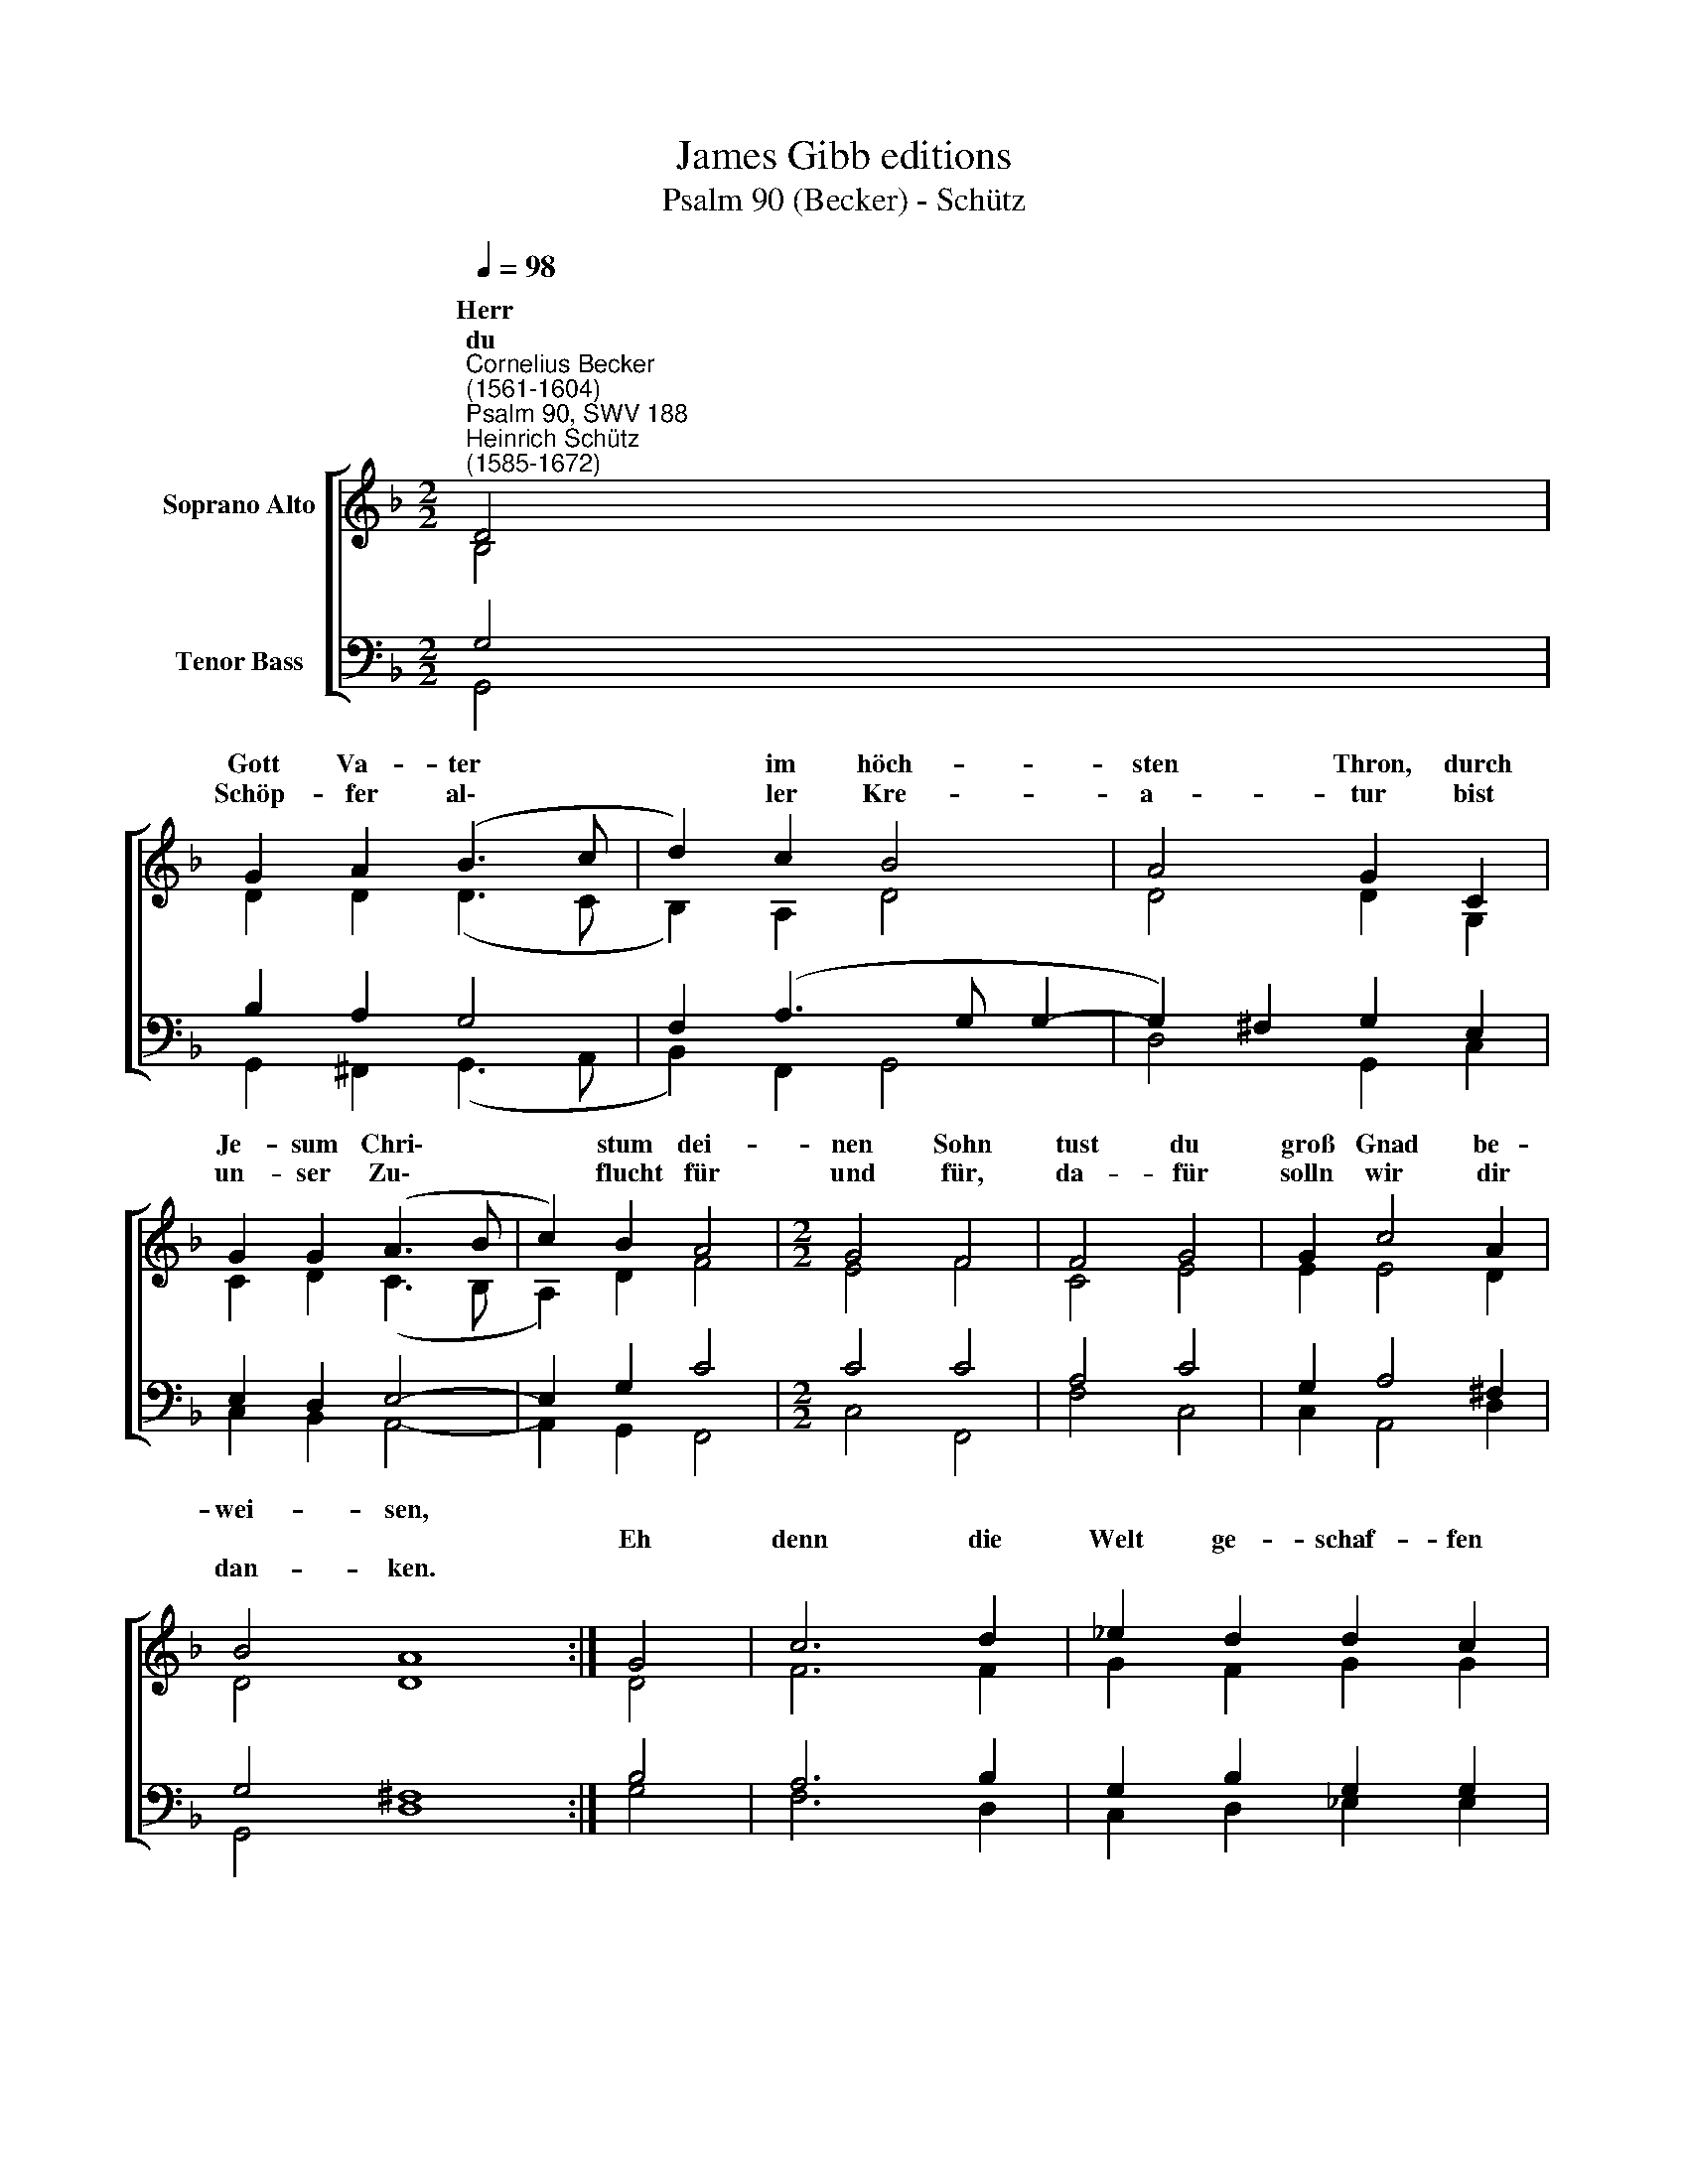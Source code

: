 X:1
T:James Gibb editions
T:Psalm 90 (Becker) - Schütz
%%score [ ( 1 2 ) ( 3 4 ) ]
L:1/8
Q:1/4=98
M:2/2
K:F
V:1 treble nm="Soprano Alto"
V:2 treble 
V:3 bass nm="Tenor Bass"
V:4 bass 
V:1
"^Cornelius Becker\n(1561-1604)""^Psalm 90, SWV 188""^Heinrich Schütz\n(1585-1672)" D4 | %1
w: Herr|
w: |
w: du|
 G2 A2 (B3 c | d2) c2 B4 | A4 G2 C2 | G2 G2 (A3 B | c2) B2 A4 |[M:2/2] G4 F4 | F4 G4 | G2 c4 A2 | %9
w: Gott Va- ter *|* im höch-|sten Thron, durch|Je- sum Chri\- *|* stum dei-|nen Sohn|tust du|groß Gnad be-|
w: ||||||||
w: Schöp- ~fer al\- *|* ler Kre-|a- tur bist|un- ser Zu\- *|* ~flucht für|und für,|da- ~für|solln wir dir|
 B4 A8 :| G4 | c6 d2 | _e2 d2 d2 c2 | d4 d4 | c6 B2 | f2 d2 c4 | B4 F4 | (A3 B c2) A2 | %18
w: wei- sen,||||||den be- rei-|tet durch|dein * * Wort,|
w: |Eh|denn die|Welt ge- schaf- fen|wurd, die|Berg wur-||||
w: dan- ~ken.|||||||||
 d2 c2 B2 B2 | A4 F4 | G6 F2 | _E2 E2 D4 | C4 C4 | G2 F2 G2 A2 | B2 A2 G2 =F2 | G2 A2 B2 B2 | %26
w: welchs sie hält und|führt und|al- le|Din- ge lei-|tet, von||||
w: ||||||||
w: ||||||||
 c4 F4 | G4 F4 | _E4 (D2 G2- | G2) ^F2 G8 |] %30
w: ||||
w: ||||
w: ||||
V:2
 B,4 | D2 D2 (D3 C | B,2) A,2 D4 | D4 D2 G,2 | C2 D2 (C3 B, | A,2) D2 F4 |[M:2/2] E4 F4 | C4 E4 | %8
w: ||||||||
 E2 E4 D2 | D4 D8 :| D4 | F6 F2 | G2 F2 G2 G2 | ^F4 =F4 | F6 D2 | D2 F2 F4 | F4 D4 | %17
w: |||||||||
 (F3 E/D/ C2) F2 | D2 F2 F2 E2 | F4 C4 | _E6 D2 | B,2 C2 =B,4 | C4 C4 | E2 D2 E2 ^F2 | %24
w: ||||||E- wig- keit zu|
 G2 ^F2 G2 D2 | D2 D2 G2 F2 | _E4 D4 | D4 D4 | C4 (A,2 C2) | D4 D8 |] %30
w: E- wig- keit, ohn|An- fang und ohn|En- de|bist du|Gott al\- *|le Zeit.|
V:3
 G,4 | B,2 A,2 G,4 | F,2 (A,3 G, G,2- | G,2) ^F,2 G,2 E,2 | E,2 D,2 E,4- | E,2 G,2 C4 | %6
[M:2/2] C4 C4 | A,4 C4 | G,2 A,4 ^F,2 | G,4 ^F,8 :| B,4 | A,6 B,2 | G,2 B,2 G,2 G,2 | A,4 B,4 | %14
 A,6 G,2 | A,2 B,2 A,4 | B,4 B,4 | (C3 B, A,2) C2 | B,2 C2 D2 G,2 | C4 A,4 | C6 A,2 | G,2 G,2 G,4 | %22
 G,4 G,4 | C2 A,2 C2 C2 | D2 D2 D2 A,2 | B,2 A,2 G,2 B,2- | B,2 A,2 B,4 | B,4 B,4 | %28
 G,4 (^F,2 G,2) | A,4 =B,8 |] %30
V:4
 G,,4 | G,,2 ^F,,2 (G,,3 A,, | B,,2) F,,2 G,,4 | D,4 G,,2 C,2 | C,2 B,,2 A,,4- | A,,2 G,,2 F,,4 | %6
[M:2/2] C,4 F,,4 | F,4 C,4 | C,2 A,,4 D,2 | G,,4 D,8 :| G,4 | F,6 D,2 | C,2 D,2 _E,2 E,2 | %13
 D,4 B,,4 | F,6 G,2 | D,2 B,,2 F,4 | B,,4 B,,4 | F,6 F,2 | B,2 A,2 G,2 G,2 | F,4 F,4 | C,6 D,2 | %21
 _E,2 C,2 G,,4 | C,4 C,4 | C,2 D,2 C,2 A,,2 | G,,2 D,2 G,,2 D,2 | G,2 F,2 _E,2 D,2 | C,4 B,,4 | %27
 G,,4 B,,4 | C,4 (D,2 _E,2) | D,4 G,,8 |] %30

